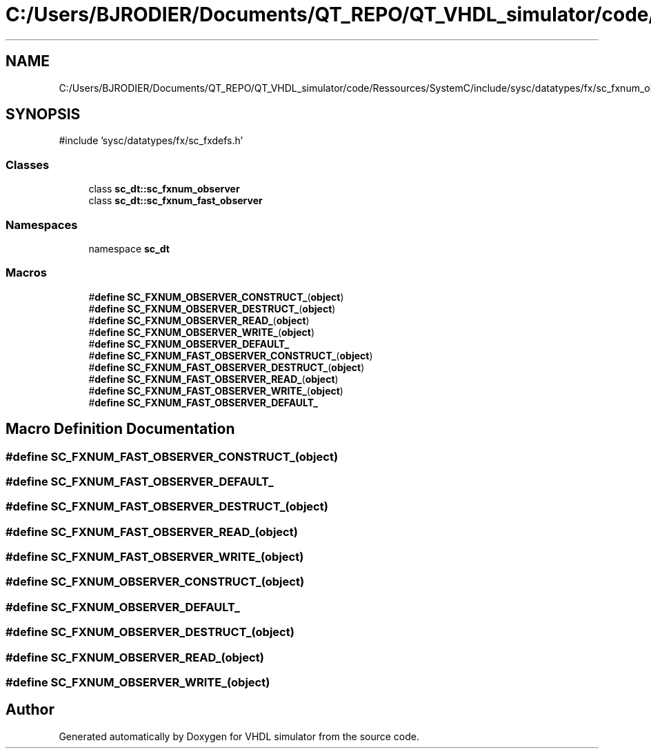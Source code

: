 .TH "C:/Users/BJRODIER/Documents/QT_REPO/QT_VHDL_simulator/code/Ressources/SystemC/include/sysc/datatypes/fx/sc_fxnum_observer.h" 3 "VHDL simulator" \" -*- nroff -*-
.ad l
.nh
.SH NAME
C:/Users/BJRODIER/Documents/QT_REPO/QT_VHDL_simulator/code/Ressources/SystemC/include/sysc/datatypes/fx/sc_fxnum_observer.h
.SH SYNOPSIS
.br
.PP
\fR#include 'sysc/datatypes/fx/sc_fxdefs\&.h'\fP
.br

.SS "Classes"

.in +1c
.ti -1c
.RI "class \fBsc_dt::sc_fxnum_observer\fP"
.br
.ti -1c
.RI "class \fBsc_dt::sc_fxnum_fast_observer\fP"
.br
.in -1c
.SS "Namespaces"

.in +1c
.ti -1c
.RI "namespace \fBsc_dt\fP"
.br
.in -1c
.SS "Macros"

.in +1c
.ti -1c
.RI "#\fBdefine\fP \fBSC_FXNUM_OBSERVER_CONSTRUCT_\fP(\fBobject\fP)"
.br
.ti -1c
.RI "#\fBdefine\fP \fBSC_FXNUM_OBSERVER_DESTRUCT_\fP(\fBobject\fP)"
.br
.ti -1c
.RI "#\fBdefine\fP \fBSC_FXNUM_OBSERVER_READ_\fP(\fBobject\fP)"
.br
.ti -1c
.RI "#\fBdefine\fP \fBSC_FXNUM_OBSERVER_WRITE_\fP(\fBobject\fP)"
.br
.ti -1c
.RI "#\fBdefine\fP \fBSC_FXNUM_OBSERVER_DEFAULT_\fP"
.br
.ti -1c
.RI "#\fBdefine\fP \fBSC_FXNUM_FAST_OBSERVER_CONSTRUCT_\fP(\fBobject\fP)"
.br
.ti -1c
.RI "#\fBdefine\fP \fBSC_FXNUM_FAST_OBSERVER_DESTRUCT_\fP(\fBobject\fP)"
.br
.ti -1c
.RI "#\fBdefine\fP \fBSC_FXNUM_FAST_OBSERVER_READ_\fP(\fBobject\fP)"
.br
.ti -1c
.RI "#\fBdefine\fP \fBSC_FXNUM_FAST_OBSERVER_WRITE_\fP(\fBobject\fP)"
.br
.ti -1c
.RI "#\fBdefine\fP \fBSC_FXNUM_FAST_OBSERVER_DEFAULT_\fP"
.br
.in -1c
.SH "Macro Definition Documentation"
.PP 
.SS "#\fBdefine\fP SC_FXNUM_FAST_OBSERVER_CONSTRUCT_(\fBobject\fP)"

.SS "#\fBdefine\fP SC_FXNUM_FAST_OBSERVER_DEFAULT_"

.SS "#\fBdefine\fP SC_FXNUM_FAST_OBSERVER_DESTRUCT_(\fBobject\fP)"

.SS "#\fBdefine\fP SC_FXNUM_FAST_OBSERVER_READ_(\fBobject\fP)"

.SS "#\fBdefine\fP SC_FXNUM_FAST_OBSERVER_WRITE_(\fBobject\fP)"

.SS "#\fBdefine\fP SC_FXNUM_OBSERVER_CONSTRUCT_(\fBobject\fP)"

.SS "#\fBdefine\fP SC_FXNUM_OBSERVER_DEFAULT_"

.SS "#\fBdefine\fP SC_FXNUM_OBSERVER_DESTRUCT_(\fBobject\fP)"

.SS "#\fBdefine\fP SC_FXNUM_OBSERVER_READ_(\fBobject\fP)"

.SS "#\fBdefine\fP SC_FXNUM_OBSERVER_WRITE_(\fBobject\fP)"

.SH "Author"
.PP 
Generated automatically by Doxygen for VHDL simulator from the source code\&.
